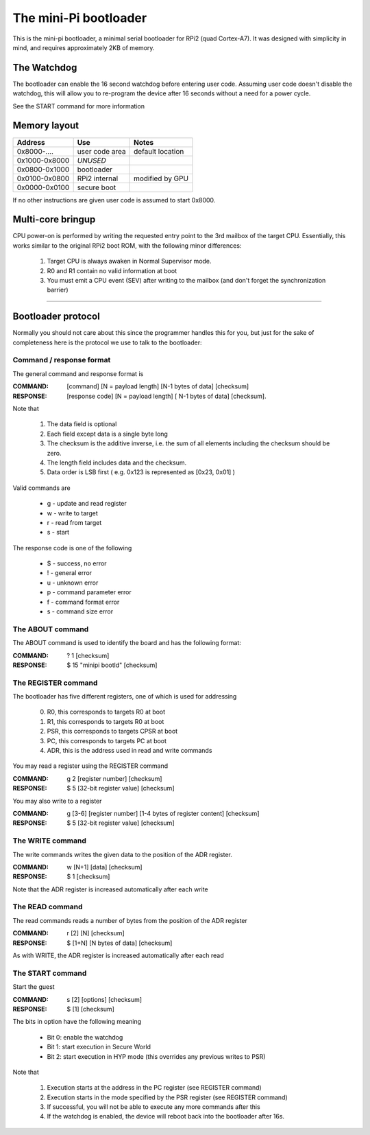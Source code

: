 
The mini-Pi bootloader
======================

This is the mini-pi bootloader, a minimal serial bootloader for RPi2 (quad Cortex-A7). 
It was designed with simplicity in mind, and requires approximately 2KB of memory.


The Watchdog
------------

The bootloader can enable the 16 second watchdog before entering user code.
Assuming user code doesn't disable the watchdog, this will allow you to re-program the device after 16 seconds without a need for a power cycle.

See the START command for more information


Memory layout
-------------

+---------------+----------------+--------------------+
| Address       | Use            | Notes              |
+===============+================+====================+
| 0x8000-....   | user code area | default location   |
+---------------+----------------+--------------------+
| 0x1000-0x8000 | *UNUSED*       |                    |
+---------------+----------------+--------------------+
| 0x0800-0x1000 | bootloader     |                    |
+---------------+----------------+--------------------+
| 0x0100-0x0800 | RPi2 internal  | modified by GPU    |
+---------------+----------------+--------------------+
| 0x0000-0x0100 | secure boot    |                    |
+---------------+----------------+--------------------+

If no other instructions are given user code is assumed to start 0x8000.


Multi-core bringup
------------------

CPU power-on is performed by writing the requested entry point to the 3rd mailbox of the target CPU.
Essentially, this works similar to the original RPi2 boot ROM, with the following minor differences:

 #. Target CPU is always awaken in Normal Supervisor mode.
 #. R0 and R1 contain no valid information at boot
 #. You must emit a CPU event (SEV) after writing to the mailbox (and don't forget the synchronization barrier)




-------



Bootloader protocol
-------------------

Normally you should not care about this since the programmer handles this for you, but just for the sake of completeness here is the protocol we use to talk to the bootloader:

Command / response format
~~~~~~~~~~~~~~~~~~~~~~~~~

The general command and response format is 

:COMMAND: [command] [N = payload length] [N-1 bytes of data] [checksum]
:RESPONSE: [response code] [N = payload length] [ N-1 bytes of data] [checksum].


Note that

 #. The data field is optional
 #. Each field except data is a single byte long
 #. The checksum is the additive inverse, i.e. the sum of all elements including the checksum should be zero.
 #. The length field includes data and the checksum.
 #. Data order is LSB first ( e.g. 0x123 is represented as [0x23, 0x01] )

Valid commands are

 * g - update and read register
 * w - write to target
 * r - read from target
 * s - start

The response code is one of the following

 * $ -  success, no error
 * ! - general error
 * u - unknown error 
 * p - command parameter error
 * f - command format error
 * s - command size error


The ABOUT command
~~~~~~~~~~~~~~~~~

The ABOUT command is used to identify the board and has the following format:

:COMMAND: ? 1 [checksum]
:RESPONSE: $ 15 "minipi bootld" [checksum]
 

The REGISTER command
~~~~~~~~~~~~~~~~~~~~

The bootloader has five different registers, one of which is used for addressing

 0. R0, this corresponds to targets R0 at boot
 1. R1, this corresponds to targets R0 at boot
 2. PSR, this corresponds to targets CPSR at boot
 3. PC, this corresponds to targets PC at boot
 4. ADR, this is the address used in read and write commands
 
You may read a register using the REGISTER command

:COMMAND: g 2 [register number] [checksum]
:RESPONSE: $ 5 [32-bit register value] [checksum]
 
You may also write to a register

:COMMAND: g [3-6] [register number] [1-4 bytes of register content] [checksum]
:RESPONSE: $ 5 [32-bit register value] [checksum]


The WRITE command
~~~~~~~~~~~~~~~~~

The write commands writes the given data to the position of the ADR register.

:COMMAND: w [N+1] [data] [checksum]
:RESPONSE: $ 1 [checksum]

Note that the ADR register is increased automatically after each write

The READ command
~~~~~~~~~~~~~~~~

The read commands reads a number of bytes from the position of the ADR register

:COMMAND: r [2] [N] [checksum]
:RESPONSE: $ [1+N] [N bytes of data] [checksum]

As with  WRITE, the ADR register is increased automatically after each read


The START command
~~~~~~~~~~~~~~~~~


Start the guest

:COMMAND: s [2] [options] [checksum]
:RESPONSE: $ [1] [checksum]

The bits in option have the following meaning

 * Bit 0: enable the watchdog
 * Bit 1: start execution in Secure World
 * Bit 2: start execution in HYP mode (this overrides any previous writes to PSR)
 
Note that

  #. Execution starts at the address in the PC register (see REGISTER command)
  #. Execution starts in the mode specified by the PSR register (see REGISTER command)  
  #. If successful, you will not be able to execute any more commands after this
  #. If the watchdog is enabled, the device will reboot back into the bootloader after 16s.

